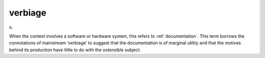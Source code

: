 .. _verbiage:

============================================================
verbiage
============================================================

n\.

When the context involves a software or hardware system, this refers to :ref:`documentation`\.
This term borrows the connotations of mainstream ‘verbiage’ to suggest that the documentation is of marginal utility and that the motives behind its production have little to do with the ostensible subject.


